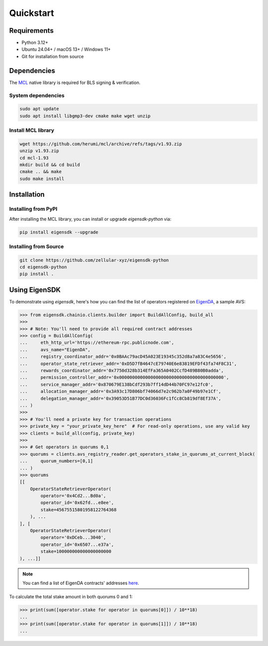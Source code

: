 .. _quickstart:

Quickstart
==========

Requirements
------------

- Python 3.12+
- Ubuntu 24.04+ / macOS 13+ / Windows 11+
- Git for installation from source

Dependencies
------------

The `MCL <https://github.com/herumi/mcl>`_ native library is required for BLS signing & verification.

System dependencies
^^^^^^^^^^^^^^^^^^^

.. code-block:: shell

    sudo apt update
    sudo apt install libgmp3-dev cmake make wget unzip

Install MCL library
^^^^^^^^^^^^^^^^^^^

.. code-block:: shell

    wget https://github.com/herumi/mcl/archive/refs/tags/v1.93.zip
    unzip v1.93.zip
    cd mcl-1.93
    mkdir build && cd build
    cmake .. && make
    sudo make install

Installation
------------

Installing from PyPI
^^^^^^^^^^^^^^^^^^^^

After installing the MCL library, you can install or upgrade `eigensdk-python` via:

.. code-block:: shell

    pip install eigensdk --upgrade

Installing from Source
^^^^^^^^^^^^^^^^^^^^^^

.. code-block:: shell

    git clone https://github.com/zellular-xyz/eigensdk-python
    cd eigensdk-python
    pip install .


Using EigenSDK
--------------

To demonstrate using `eigensdk`, here's how you can find the list of operators registered on `EigenDA <https://docs.eigenlayer.xyz/eigenda/overview/>`_, a sample AVS:

.. code-block:: python

    >>> from eigensdk.chainio.clients.builder import BuildAllConfig, build_all
    >>> 
    >>> # Note: You'll need to provide all required contract addresses
    >>> config = BuildAllConfig(
    ...     eth_http_url='https://ethereum-rpc.publicnode.com',
    ...     avs_name="EigenDA",
    ...     registry_coordinator_addr='0x0BAAc79acD45A023E19345c352d8a7a83C4e5656',
    ...     operator_state_retriever_addr='0xD5D7fB4647cE79740E6e83819EFDf43fa74F8C31',
    ...     rewards_coordinator_addr='0x7750d328b314EfFa365A0402CcfD489B80B0adda',
    ...     permission_controller_addr='0x0000000000000000000000000000000000000000',
    ...     service_manager_addr='0x870679E138bCdf293b7ff14dD44b70FC97e12fc0',
    ...     allocation_manager_addr='0x3A93c17D806bf74066d7e2c962b7a0F49b97e1Cf',
    ...     delegation_manager_addr='0x39053D51B77DC0d36036Fc1fCc8Cb819df8Ef37A',
    ... )
    >>> 
    >>> # You'll need a private key for transaction operations
    >>> private_key = "your_private_key_here"  # For read-only operations, use any valid key
    >>> clients = build_all(config, private_key)
    >>> 
    >>> # Get operators in quorums 0,1
    >>> quorums = clients.avs_registry_reader.get_operators_stake_in_quorums_at_current_block(
    ...     quorum_numbers=[0,1]
    ... )
    >>> quorums
    [[
        OperatorStateRetrieverOperator(
            operator='0x4Cd2...Bd0a',
            operator_id='0x62fd...e8ee',
            stake=45675515801958122764368
        ), ...
    ], [
        OperatorStateRetrieverOperator(
            operator='0xDCeb...3040',
            operator_id='0x6507...e37a',
            stake=100000000000000000000
    ), ...]]

.. note::

   You can find a list of EigenDA contracts' addresses `here <https://github.com/Layr-Labs/eigenlayer-middleware/?tab=readme-ov-file#deployments>`_.

To calculate the total stake amount in both quorums 0 and 1:

.. code-block:: python

    >>> print(sum([operator.stake for operator in quorums[0]]) / 10**18)
    ...
    >>> print(sum([operator.stake for operator in quorums[1]]) / 10**18)
    ...
